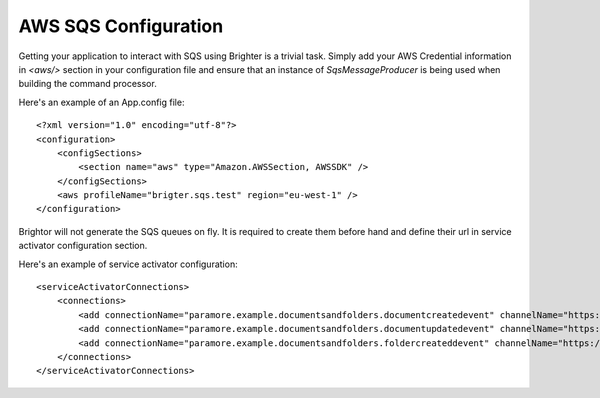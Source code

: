 AWS SQS Configuration
---------------------

Getting your application to interact with SQS using Brighter is a
trivial task. Simply add your AWS Credential information in *<aws/>*
section in your configuration file and ensure that an instance of
*SqsMessageProducer* is being used when building the command processor.

Here's an example of an App.config file:

.. highlight:: xml

::

    <?xml version="1.0" encoding="utf-8"?>
    <configuration>
        <configSections>
            <section name="aws" type="Amazon.AWSSection, AWSSDK" />
        </configSections>
        <aws profileName="brigter.sqs.test" region="eu-west-1" />
    </configuration>


Brightor will not generate the SQS queues on fly. It is required to
create them before hand and define their url in service activator
configuration section.

Here's an example of service activator configuration:

.. highlight:: xml

::

    <serviceActivatorConnections>
        <connections>
            <add connectionName="paramore.example.documentsandfolders.documentcreatedevent" channelName="https://sqs.eu-west-1.amazonaws.com/027649620536/DocumentCreatedEvent" routingKey="DocumentCreatedEvent" dataType="DocumentsAndFolders.Sqs.Ports.Events.DocumentCreatedEvent" timeOutInMilliseconds="5000" requeueDelayInMilliseconds="5000" noOfPerformers="10" />
            <add connectionName="paramore.example.documentsandfolders.documentupdatedevent" channelName="https://sqs.eu-west-1.amazonaws.com/027649620536/DocumentUpdatedEvent" routingKey="DocumentUpdatedEvent" dataType="DocumentsAndFolders.Sqs.Ports.Events.DocumentUpdatedEvent" timeOutInMilliseconds="5000" requeueDelayInMilliseconds="5000" noOfPerformers="10" />
            <add connectionName="paramore.example.documentsandfolders.foldercreateddevent" channelName="https://sqs.eu-west-1.amazonaws.com/027649620536/FolderCreatedEvent" routingKey="FolderCreatedEvent" dataType="DocumentsAndFolders.Sqs.Ports.Events.FolderCreatedEvent" timeOutInMilliseconds="5000" requeueDelayInMilliseconds="5000" noOfPerformers="10" />
        </connections>
    </serviceActivatorConnections>
